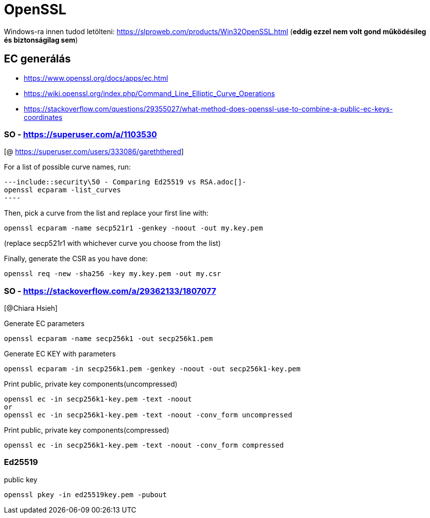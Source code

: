 
= OpenSSL

Windows-ra innen tudod letölteni: https://slproweb.com/products/Win32OpenSSL.html (**eddig ezzel nem volt gond
működésileg és biztonságilag sem**)

== EC generálás

* https://www.openssl.org/docs/apps/ec.html
* https://wiki.openssl.org/index.php/Command_Line_Elliptic_Curve_Operations
* https://stackoverflow.com/questions/29355027/what-method-does-openssl-use-to-combine-a-public-ec-keys-coordinates

=== SO - https://superuser.com/a/1103530

[@ https://superuser.com/users/333086/gareththered]

For a list of possible curve names, run:

[source,bash]
---include::security\50 - Comparing Ed25519 vs RSA.adoc[]-
openssl ecparam -list_curves
----

Then, pick a curve from the list and replace your first line with:

[source,bash]
----
openssl ecparam -name secp521r1 -genkey -noout -out my.key.pem
----

(replace secp521r1 with whichever curve you choose from the list)

Finally, generate the CSR as you have done:

[source,bash]
----
openssl req -new -sha256 -key my.key.pem -out my.csr
----

=== SO - https://stackoverflow.com/a/29362133/1807077

[@Chiara Hsieh]

Generate EC parameters

[source,bash]
----
openssl ecparam -name secp256k1 -out secp256k1.pem
----

Generate EC KEY with parameters

[source,bash]
----
openssl ecparam -in secp256k1.pem -genkey -noout -out secp256k1-key.pem
----

Print public, private key components(uncompressed)

[source,bash]
----
openssl ec -in secp256k1-key.pem -text -noout
or
openssl ec -in secp256k1-key.pem -text -noout -conv_form uncompressed
----

Print public, private key components(compressed)

[source,bash]
----
openssl ec -in secp256k1-key.pem -text -noout -conv_form compressed
----

=== Ed25519

public key

[source,bash]
----
openssl pkey -in ed25519key.pem -pubout
----
